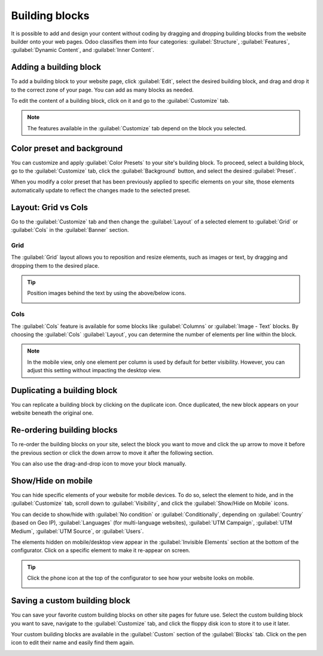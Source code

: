 ===============
Building blocks
===============

It is possible to add and design your content without coding by dragging and dropping building
blocks from the website builder onto your web pages. Odoo classifies them into four categories:
:guilabel:`Structure`, :guilabel:`Features`, :guilabel:`Dynamic Content`, and :guilabel:`Inner
Content`.

.. seealso::
   - `Tutorial: Design your first webpage <https://www.odoo.com/slides/slide/design-your-first-web-page-1667?fullscreen=1>`_
   - `Odoo Website <https://www.odoo.com/app/website>`_
   - :doc:`Website themes <themes>`

Adding a building block
=======================

To add a building block to your website page, click :guilabel:`Edit`, select the desired building
block, and drag and drop it to the correct zone of your page. You can add as many blocks as needed.

To edit the content of a building block, click on it and go to the :guilabel:`Customize` tab.

.. Note::
   The features available in the :guilabel:`Customize` tab depend on the block you selected.

Color preset and background
===========================

You can customize and apply :guilabel:`Color Presets` to your site's building block. To proceed,
select a building block, go to the :guilabel:`Customize` tab, click the :guilabel:`Background`
button, and select the desired :guilabel:`Preset`.

When you modify a color preset that has been previously applied to specific elements on your site,
those elements automatically update to reflect the changes made to the selected preset.

.. seealso::
   :doc:`Website themes <themes>`

Layout: Grid vs Cols
====================

Go to the :guilabel:`Customize` tab and then change the :guilabel:`Layout` of a selected element to
:guilabel:`Grid` or :guilabel:`Cols` in the :guilabel:`Banner` section.

Grid
----

The :guilabel:`Grid` layout allows you to reposition and resize elements, such as images or text, by
dragging and dropping them to the desired place.

.. image:: building_blocks/grid-layout.png
   :alt: When the grid layout is selected, choose an image and drag and drop it where needed.

.. tip::
   Position images behind the text by using the above/below icons.

   .. image:: building_blocks/superimpose-images-to-text.png
      :alt: Use the above/below icons to superimpose images to text.

Cols
----

The :guilabel:`Cols` feature is available for some blocks like :guilabel:`Columns` or
:guilabel:`Image - Text` blocks. By choosing the :guilabel:`Cols` :guilabel:`Layout`, you can
determine the number of elements per line within the block.

.. image:: building_blocks/elements-per-line.png
   :alt: Set the number of elements per line in the block.

.. note::
   In the mobile view, only one element per column is used by default for better visibility.
   However, you can adjust this setting without impacting the desktop view.

Duplicating a building block
============================

You can replicate a building block by clicking on the duplicate icon. Once duplicated, the new block
appears on your website beneath the original one.

.. image:: building_blocks/duplicate-container.png
   :alt: Replicating a building block

Re-ordering building blocks
===========================

To re-order the building blocks on your site, select the block you want to move and click the up
arrow to move it before the previous section or click the down arrow to move it after the following
section.

You can also use the drag-and-drop icon to move your block manually.

.. image:: building_blocks/re-ordering-blocks.png
   :alt: Re-order building blocks by using the up and down arrow icons.

Show/Hide on mobile
===================

You can hide specific elements of your website for mobile devices. To do so, select the element
to hide, and in the :guilabel:`Customize` tab, scroll down to :guilabel:`Visibility`, and click the
:guilabel:`Show/Hide on Mobile` icons.

.. image:: building_blocks/show-hide-on-mobile.png
   :alt: Click the "show/hide on mobile" icons to show or hide some elements on mobile.

You can decide to show/hide with :guilabel:`No condition` or
:guilabel:`Conditionally`, depending on :guilabel:`Country` (based on Geo IP), :guilabel:`Languages`
(for multi-language websites), :guilabel:`UTM Campaign`, :guilabel:`UTM Medium`,
:guilabel:`UTM Source`, or :guilabel:`Users`.

The elements hidden on mobile/desktop view appear in the :guilabel:`Invisible Elements` section at
the bottom of the configurator. Click on a specific element to make it re-appear on screen.

.. tip::
   Click the phone icon at the top of the configurator to see how your website looks on mobile.

   .. image:: building_blocks/phone-icon.png
      :alt: Click the phone icon to view how your website renders on mobile.

Saving a custom building block
==============================

You can save your favorite custom building blocks on other site pages for future use. Select the
custom building block you want to save, navigate to the :guilabel:`Customize` tab, and click the
floppy disk icon to store it to use it later.

.. image:: building_blocks/saving-custom-block.png
   :alt: Saving a custom block to use it elsewhere

Your custom building blocks are available in the :guilabel:`Custom` section of the
:guilabel:`Blocks` tab. Click on the pen icon to edit their name and easily find them again.

.. image:: building_blocks/custom-blocks.png
   :alt: Cutom section where your you can see and rename the blocks you saved
